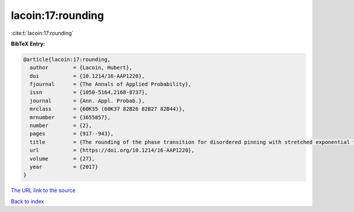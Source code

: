 lacoin:17:rounding
==================

:cite:t:`lacoin:17:rounding`

**BibTeX Entry:**

.. code-block:: bibtex

   @article{lacoin:17:rounding,
     author        = {Lacoin, Hubert},
     doi           = {10.1214/16-AAP1220},
     fjournal      = {The Annals of Applied Probability},
     issn          = {1050-5164,2168-8737},
     journal       = {Ann. Appl. Probab.},
     mrclass       = {60K35 (60K37 82B26 82B27 82B44)},
     mrnumber      = {3655857},
     number        = {2},
     pages         = {917--943},
     title         = {The rounding of the phase transition for disordered pinning with stretched exponential tails},
     url           = {https://doi.org/10.1214/16-AAP1220},
     volume        = {27},
     year          = {2017}
   }

`The URL link to the source <https://doi.org/10.1214/16-AAP1220>`__


`Back to index <../By-Cite-Keys.html>`__
